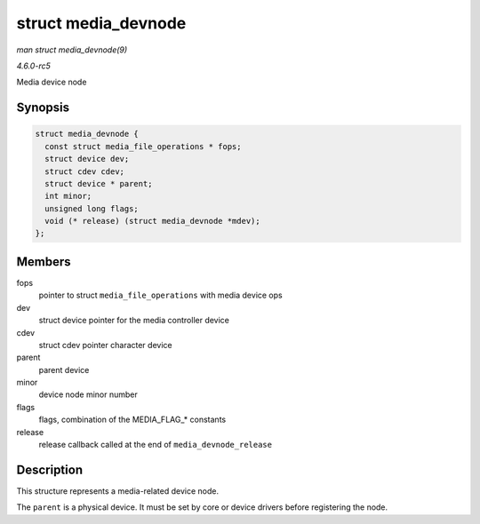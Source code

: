 .. -*- coding: utf-8; mode: rst -*-

.. _API-struct-media-devnode:

====================
struct media_devnode
====================

*man struct media_devnode(9)*

*4.6.0-rc5*

Media device node


Synopsis
========

.. code-block:: c

    struct media_devnode {
      const struct media_file_operations * fops;
      struct device dev;
      struct cdev cdev;
      struct device * parent;
      int minor;
      unsigned long flags;
      void (* release) (struct media_devnode *mdev);
    };


Members
=======

fops
    pointer to struct ``media_file_operations`` with media device ops

dev
    struct device pointer for the media controller device

cdev
    struct cdev pointer character device

parent
    parent device

minor
    device node minor number

flags
    flags, combination of the MEDIA_FLAG_* constants

release
    release callback called at the end of ``media_devnode_release``


Description
===========

This structure represents a media-related device node.

The ``parent`` is a physical device. It must be set by core or device
drivers before registering the node.


.. ------------------------------------------------------------------------------
.. This file was automatically converted from DocBook-XML with the dbxml
.. library (https://github.com/return42/sphkerneldoc). The origin XML comes
.. from the linux kernel, refer to:
..
.. * https://github.com/torvalds/linux/tree/master/Documentation/DocBook
.. ------------------------------------------------------------------------------
